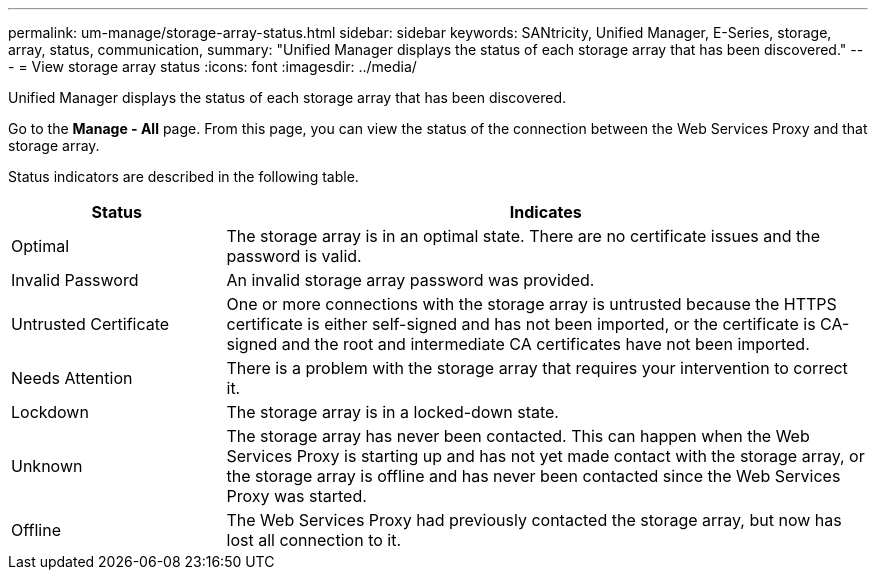 ---
permalink: um-manage/storage-array-status.html
sidebar: sidebar
keywords: SANtricity, Unified Manager, E-Series, storage, array, status, communication,
summary: "Unified Manager displays the status of each storage array that has been discovered."
---
= View storage array status
:icons: font
:imagesdir: ../media/

[.lead]
Unified Manager displays the status of each storage array that has been discovered.

Go to the *Manage - All* page. From this page, you can view the status of the connection between the Web Services Proxy and that storage array.

Status indicators are described in the following table.

[cols="25h,~",options="header"]
|===
| Status| Indicates
a|
Optimal
a|
The storage array is in an optimal state. There are no certificate issues and the password is valid.
a|
Invalid Password
a|
An invalid storage array password was provided.
a|
Untrusted Certificate
a|
One or more connections with the storage array is untrusted because the HTTPS certificate is either self-signed and has not been imported, or the certificate is CA-signed and the root and intermediate CA certificates have not been imported.
a|
Needs Attention
a|
There is a problem with the storage array that requires your intervention to correct it.
a|
Lockdown
a|
The storage array is in a locked-down state.
a|
Unknown
a|
The storage array has never been contacted. This can happen when the Web Services Proxy is starting up and has not yet made contact with the storage array, or the storage array is offline and has never been contacted since the Web Services Proxy was started.
a|
Offline
a|
The Web Services Proxy had previously contacted the storage array, but now has lost all connection to it.
|===
